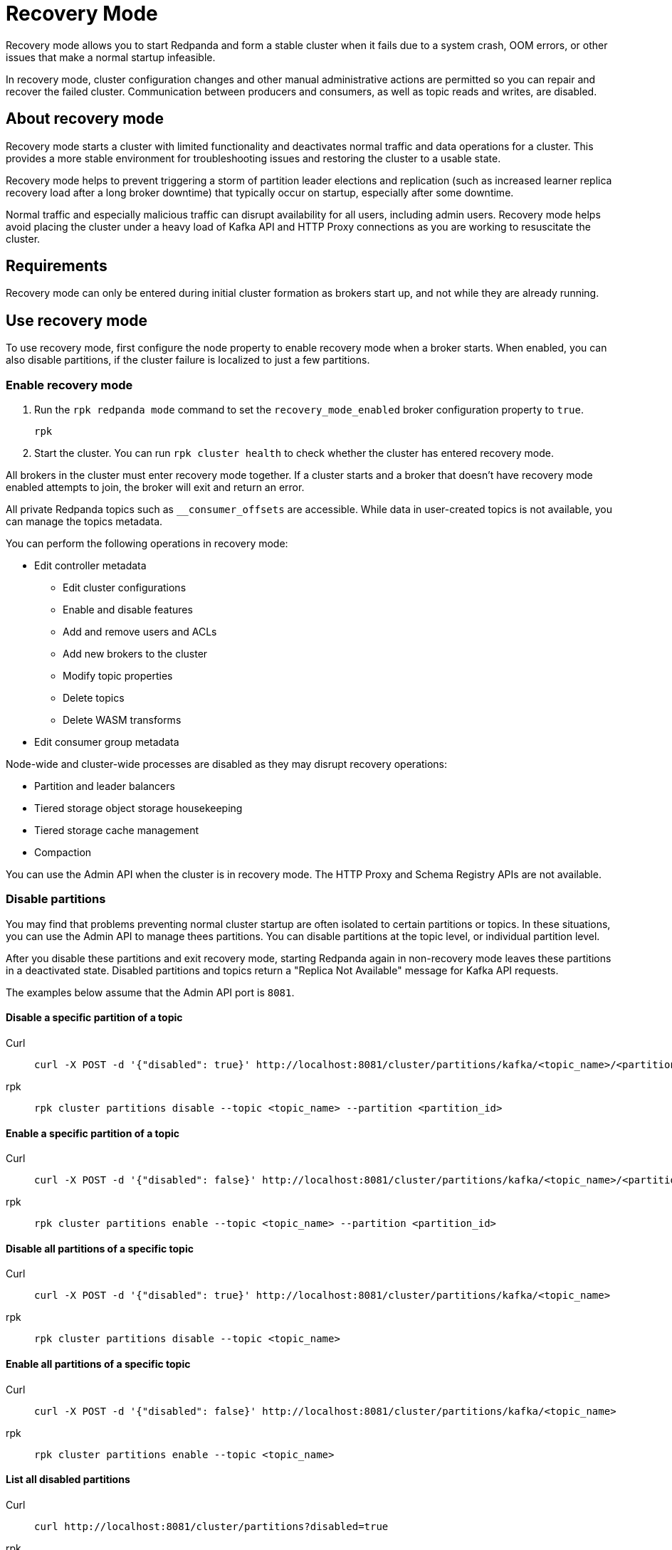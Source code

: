 = Recovery Mode
:description: 

Recovery mode allows you to start Redpanda and form a stable cluster when it fails due to a system crash, OOM errors, or other issues that make a normal startup infeasible. 

In recovery mode, cluster configuration changes and other manual administrative actions are permitted so you can repair and recover the failed cluster. Communication between producers and consumers, as well as topic reads and writes, are disabled.

== About recovery mode

Recovery mode starts a cluster with limited functionality and deactivates normal traffic and data operations for a cluster. This provides a more stable environment for troubleshooting issues and restoring the cluster to a usable state. 

Recovery mode helps to prevent triggering a storm of partition leader elections and replication (such as increased learner replica recovery load after a long broker downtime) that typically occur on startup, especially after some downtime. 

Normal traffic and especially malicious traffic can disrupt availability for all users, including admin users. Recovery mode helps avoid placing the cluster under a heavy load of Kafka API and HTTP Proxy connections as you are working to resuscitate the cluster.

== Requirements

Recovery mode can only be entered during initial cluster formation as brokers start up, and not while they are already running.

== Use recovery mode

To use recovery mode, first configure the node property to enable recovery mode when a broker starts. When enabled, you can also disable partitions, if the cluster failure is localized to just a few partitions.

=== Enable recovery mode

. Run the `rpk redpanda mode` command to set the `recovery_mode_enabled` broker configuration property to `true`.
// TODO: confirm whether rpk command is available
// TODO: required flags
+
[,bash] 
---- 
rpk 
----
+
. Start the cluster. You can run `rpk cluster health` to check whether the cluster has entered recovery mode.

All brokers in the cluster must enter recovery mode together. If a cluster starts and a broker that doesn't have recovery mode enabled attempts to join, the broker will exit and return an error.

All private Redpanda topics such as `__consumer_offsets` are accessible. While data in user-created topics is not available, you can manage the topics metadata.

You can perform the following operations in recovery mode:

* Edit controller metadata
** Edit cluster configurations
** Enable and disable features
** Add and remove users and ACLs
** Add new brokers to the cluster
** Modify topic properties
** Delete topics
** Delete WASM transforms
* Edit consumer group metadata

Node-wide and cluster-wide processes are disabled as they may disrupt recovery operations:

* Partition and leader balancers
* Tiered storage object storage housekeeping
* Tiered storage cache management
* Compaction

You can use the Admin API when the cluster is in recovery mode. The HTTP Proxy and Schema Registry APIs are not available.

=== Disable partitions

You may find that problems preventing normal cluster startup are often isolated to certain partitions or topics. In these situations, you can use the Admin API to manage thees partitions. You can disable partitions at the topic level, or individual partition level. 

After you disable these partitions and exit recovery mode, starting Redpanda again in non-recovery mode leaves these partitions in a deactivated state. Disabled partitions and topics return a "Replica Not Available" message for Kafka API requests.

The examples below assume that the Admin API port is `8081`.

==== Disable a specific partition of a topic

// TODO: Confirm whether these are new API endpoints and that they are available
[tabs]
====
Curl::
+
--
```bash
curl -X POST -d '{"disabled": true}' http://localhost:8081/cluster/partitions/kafka/<topic_name>/<partition_id>
```
--
rpk::
+
--
```bash
rpk cluster partitions disable --topic <topic_name> --partition <partition_id>
```
--

====

==== Enable a specific partition of a topic

[tabs]
====
Curl::
+
--
```bash
curl -X POST -d '{"disabled": false}' http://localhost:8081/cluster/partitions/kafka/<topic_name>/<partition_id>
```
--
rpk::
+
--
```bash
rpk cluster partitions enable --topic <topic_name> --partition <partition_id>
```
--
====

==== Disable all partitions of a specific topic

[tabs]
====
Curl::
+
--
```bash
curl -X POST -d '{"disabled": true}' http://localhost:8081/cluster/partitions/kafka/<topic_name>
```
--
rpk::
+
--
```bash
rpk cluster partitions disable --topic <topic_name>
```
--
====

==== Enable all partitions of a specific topic

[tabs]
====
Curl::
+
--
```bash
curl -X POST -d '{"disabled": false}' http://localhost:8081/cluster/partitions/kafka/<topic_name>
```
--
rpk::
+
--
```bash
rpk cluster partitions enable --topic <topic_name>
```
--
====

==== List all disabled partitions

[tabs]
====
Curl::
+
--
```bash
curl http://localhost:8081/cluster/partitions?disabled=true
```
--
rpk::
+
--
```bash
rpk cluster partitions list --disabled
```
--
====

==== List all disabled partitions of a specific topic

[tabs]
====
Curl::
+
--
```bash
curl http://localhost:8081/cluster/partitions/kafka/<topic>?disabled=true
```
--
rpk::
+
--
```bash
rpk cluster partitions list --topic <topic_name> --disabled
```
--
====

=== Exit recovery mode


== Troubleshooting








